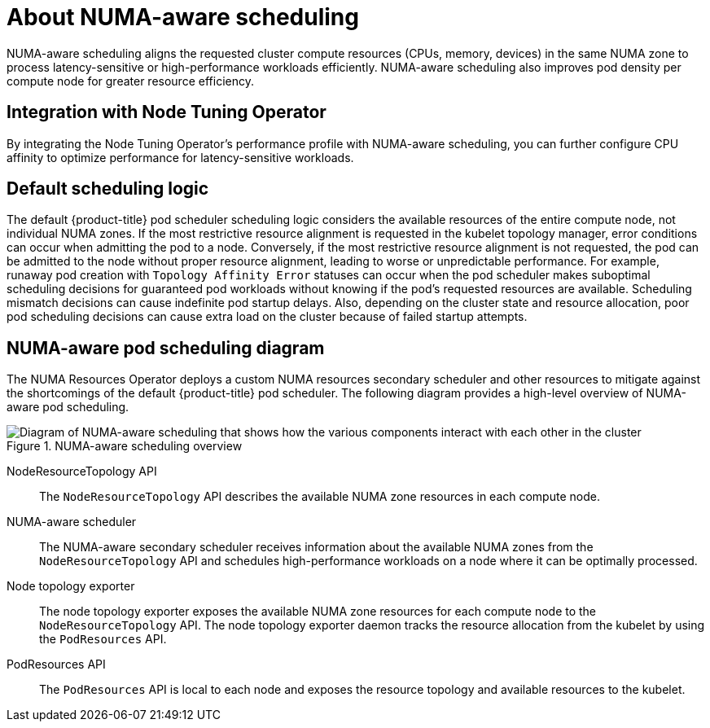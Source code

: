 // Module included in the following assemblies:
//
// *scalability_and_performance/cnf-numa-aware-scheduling.adoc

:_mod-docs-content-type: CONCEPT
[id="cnf-about-numa-aware-scheduling_{context}"]
= About NUMA-aware scheduling

NUMA-aware scheduling aligns the requested cluster compute resources (CPUs, memory, devices) in the same NUMA zone to process latency-sensitive or high-performance workloads efficiently. NUMA-aware scheduling also improves pod density per compute node for greater resource efficiency.

[id="integration-with-node-tuning-operator_{context}"]
== Integration with Node Tuning Operator

By integrating the Node Tuning Operator's performance profile with NUMA-aware scheduling, you can further configure CPU affinity to optimize performance for latency-sensitive workloads.

[id="default-scheduling-logic_{context}"]
== Default scheduling logic

The default {product-title} pod scheduler scheduling logic considers the available resources of the entire compute node, not individual NUMA zones. If the most restrictive resource alignment is requested in the kubelet topology manager, error conditions can occur when admitting the pod to a node. Conversely, if the most restrictive resource alignment is not requested, the pod can be admitted to the node without proper resource alignment, leading to worse or unpredictable performance. For example, runaway pod creation with `Topology Affinity Error` statuses can occur when the pod scheduler makes suboptimal scheduling decisions for guaranteed pod workloads without knowing if the pod's requested resources are available. Scheduling mismatch decisions can cause indefinite pod startup delays. Also, depending on the cluster state and resource allocation, poor pod scheduling decisions can cause extra load on the cluster because of failed startup attempts.

[id="numa-aware-pod-scheduling-diagram_{context}"]
== NUMA-aware pod scheduling diagram

The NUMA Resources Operator deploys a custom NUMA resources secondary scheduler and other resources to mitigate against the shortcomings of the default {product-title} pod scheduler. The following diagram provides a high-level overview of NUMA-aware pod scheduling.

.NUMA-aware scheduling overview
image::216_OpenShift_Topology-aware_Scheduling_0222.png[Diagram of NUMA-aware scheduling that shows how the various components interact with each other in the cluster]

NodeResourceTopology API:: The `NodeResourceTopology` API describes the available NUMA zone resources in each compute node.
NUMA-aware scheduler:: The NUMA-aware secondary scheduler receives information about the available NUMA zones from the `NodeResourceTopology` API and schedules high-performance workloads on a node where it can be optimally processed.
Node topology exporter:: The node topology exporter exposes the available NUMA zone resources for each compute node to the `NodeResourceTopology` API. The node topology exporter daemon tracks the resource allocation from the kubelet by using the `PodResources` API.
PodResources API:: The `PodResources` API is local to each node and exposes the resource topology and available resources to the kubelet.
